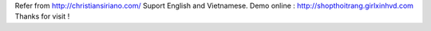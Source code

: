 Refer from http://christiansiriano.com/
Suport English and Vietnamese.
Demo online : http://shopthoitrang.girlxinhvd.com
Thanks for visit !

